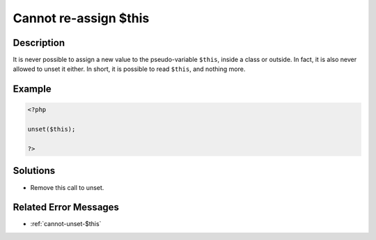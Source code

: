 .. _cannot-re-assign-\$this:

Cannot re-assign $this
----------------------
 
	.. meta::
		:description lang=en:
			Cannot re-assign $this: It is never possible to assign a new value to the pseudo-variable ``$this``, inside a class or outside.

Description
___________
 
It is never possible to assign a new value to the pseudo-variable ``$this``, inside a class or outside. In fact, it is also never allowed to unset it either. In short, it is possible to read ``$this``, and nothing more.

Example
_______

.. code-block:: php

   <?php
   
   unset($this);
   
   ?>

Solutions
_________

+ Remove this call to unset.

Related Error Messages
______________________

+ :ref:`cannot-unset-$this`
